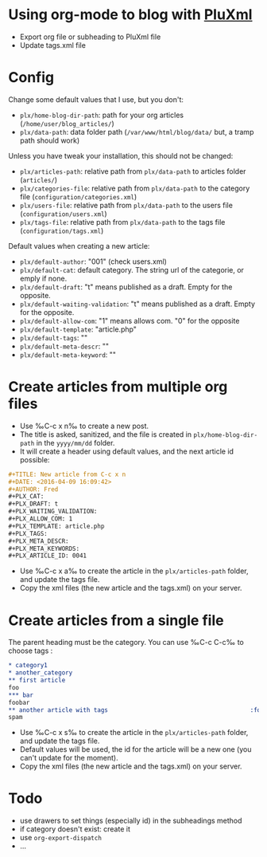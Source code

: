 * Using org-mode to blog with [[http://pluxml.org/][PluXml]]

- Export org file or subheading to PluXml file
- Update tags.xml file

* Config
Change some default values that I use, but you don't:

- =plx/home-blog-dir-path=: path for your org articles (=/home/user/blog_articles/=)
- =plx/data-path=:  data folder path (=/var/www/html/blog/data/= but, a tramp path should work)

Unless you have tweak your installation, this should not be changed:
- =plx/articles-path=: relative path from =plx/data-path= to articles folder (=articles/=)
- =plx/categories-file=: relative path from =plx/data-path= to the category file (=configuration/categories.xml=)
- =plx/users-file=: relative path from =plx/data-path= to the users file (=configuration/users.xml=)
- =plx/tags-file=: relative path from =plx/data-path= to the tags file (=configuration/tags.xml=)

Default values when creating a new article:
- =plx/default-author=: "001" (check users.xml)
- =plx/default-cat=: default category. The string url of the categorie, or emply if none.
- =plx/default-draft=: "t" means published as a draft. Empty for the opposite.
- =plx/default-waiting-validation=: "t" means published as a draft. Empty for the opposite.
- =plx/default-allow-com=: "1" means allows com. "0" for the opposite
- =plx/default-template=: "article.php"
- =plx/default-tags=: ""
- =plx/default-meta-descr=: ""
- =plx/default-meta-keyword=: ""

* Create articles from multiple org files
- Use ‰C-c x n‰ to create a new post.
- The title is asked, sanitized, and the file is created in =plx/home-blog-dir-path= in the =yyyy/mm/dd= folder.
- It will create a header using default values, and the next article id possible:
#+BEGIN_SRC org
  ,#+TITLE: New article from C-c x n
  ,#+DATE: <2016-04-09 16:09:42>
  ,#+AUTHOR: Fred 
  ,#+PLX_CAT: 
  ,#+PLX_DRAFT: t
  ,#+PLX_WAITING_VALIDATION: 
  ,#+PLX_ALLOW_COM: 1
  ,#+PLX_TEMPLATE: article.php
  ,#+PLX_TAGS: 
  ,#+PLX_META_DESCR: 
  ,#+PLX_META_KEYWORDS: 
  ,#+PLX_ARTICLE_ID: 0041
#+END_SRC
- Use ‰C-c x a‰ to create the article in the =plx/articles-path= folder, and update the tags file.
- Copy the xml files (the new article and the tags.xml) on your server.

* Create articles from a single file
The parent heading must be the category. You can use ‰C-c C-c‰ to choose tags :
#+BEGIN_SRC org
  ,* category1
  ,* another_category
  ,** first article
  foo
  ,*** bar
  foobar
  ,** another article with tags                                        :foo:bar:
  spam
#+END_SRC
- Use ‰C-c x s‰ to create the article in the =plx/articles-path= folder, and update the tags file. 
- Default values will be used, the id for the article will be a new one (you can't update for the moment).
- Copy the xml files (the new article and the tags.xml) on your server.

* Todo
- use drawers to set things (especially id) in the subheadings method
- if category doesn't exist: create it
- use =org-export-dispatch= 
- …
